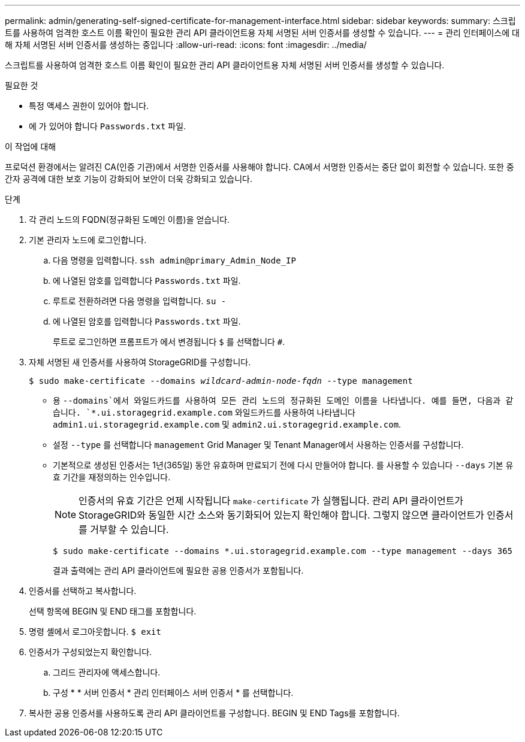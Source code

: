 ---
permalink: admin/generating-self-signed-certificate-for-management-interface.html 
sidebar: sidebar 
keywords:  
summary: 스크립트를 사용하여 엄격한 호스트 이름 확인이 필요한 관리 API 클라이언트용 자체 서명된 서버 인증서를 생성할 수 있습니다. 
---
= 관리 인터페이스에 대해 자체 서명된 서버 인증서를 생성하는 중입니다
:allow-uri-read: 
:icons: font
:imagesdir: ../media/


[role="lead"]
스크립트를 사용하여 엄격한 호스트 이름 확인이 필요한 관리 API 클라이언트용 자체 서명된 서버 인증서를 생성할 수 있습니다.

.필요한 것
* 특정 액세스 권한이 있어야 합니다.
* 에 가 있어야 합니다 `Passwords.txt` 파일.


.이 작업에 대해
프로덕션 환경에서는 알려진 CA(인증 기관)에서 서명한 인증서를 사용해야 합니다. CA에서 서명한 인증서는 중단 없이 회전할 수 있습니다. 또한 중간자 공격에 대한 보호 기능이 강화되어 보안이 더욱 강화되고 있습니다.

.단계
. 각 관리 노드의 FQDN(정규화된 도메인 이름)을 얻습니다.
. 기본 관리자 노드에 로그인합니다.
+
.. 다음 명령을 입력합니다. `ssh admin@primary_Admin_Node_IP`
.. 에 나열된 암호를 입력합니다 `Passwords.txt` 파일.
.. 루트로 전환하려면 다음 명령을 입력합니다. `su -`
.. 에 나열된 암호를 입력합니다 `Passwords.txt` 파일.
+
루트로 로그인하면 프롬프트가 에서 변경됩니다 `$` 를 선택합니다 `#`.



. 자체 서명된 새 인증서를 사용하여 StorageGRID를 구성합니다.
+
`$ sudo make-certificate --domains _wildcard-admin-node-fqdn_ --type management`

+
** 용 `--domains`에서 와일드카드를 사용하여 모든 관리 노드의 정규화된 도메인 이름을 나타냅니다. 예를 들면, 다음과 같습니다. `*.ui.storagegrid.example.com` 와일드카드를 사용하여 나타냅니다 `admin1.ui.storagegrid.example.com` 및 `admin2.ui.storagegrid.example.com`.
** 설정 `--type` 를 선택합니다 `management` Grid Manager 및 Tenant Manager에서 사용하는 인증서를 구성합니다.
** 기본적으로 생성된 인증서는 1년(365일) 동안 유효하며 만료되기 전에 다시 만들어야 합니다. 를 사용할 수 있습니다 `--days` 기본 유효 기간을 재정의하는 인수입니다.
+

NOTE: 인증서의 유효 기간은 언제 시작됩니다 `make-certificate` 가 실행됩니다. 관리 API 클라이언트가 StorageGRID와 동일한 시간 소스와 동기화되어 있는지 확인해야 합니다. 그렇지 않으면 클라이언트가 인증서를 거부할 수 있습니다.

+
 $ sudo make-certificate --domains *.ui.storagegrid.example.com --type management --days 365
+
결과 출력에는 관리 API 클라이언트에 필요한 공용 인증서가 포함됩니다.



. 인증서를 선택하고 복사합니다.
+
선택 항목에 BEGIN 및 END 태그를 포함합니다.

. 명령 셸에서 로그아웃합니다. `$ exit`
. 인증서가 구성되었는지 확인합니다.
+
.. 그리드 관리자에 액세스합니다.
.. 구성 * * 서버 인증서 * 관리 인터페이스 서버 인증서 * 를 선택합니다.


. 복사한 공용 인증서를 사용하도록 관리 API 클라이언트를 구성합니다. BEGIN 및 END Tags를 포함합니다.

